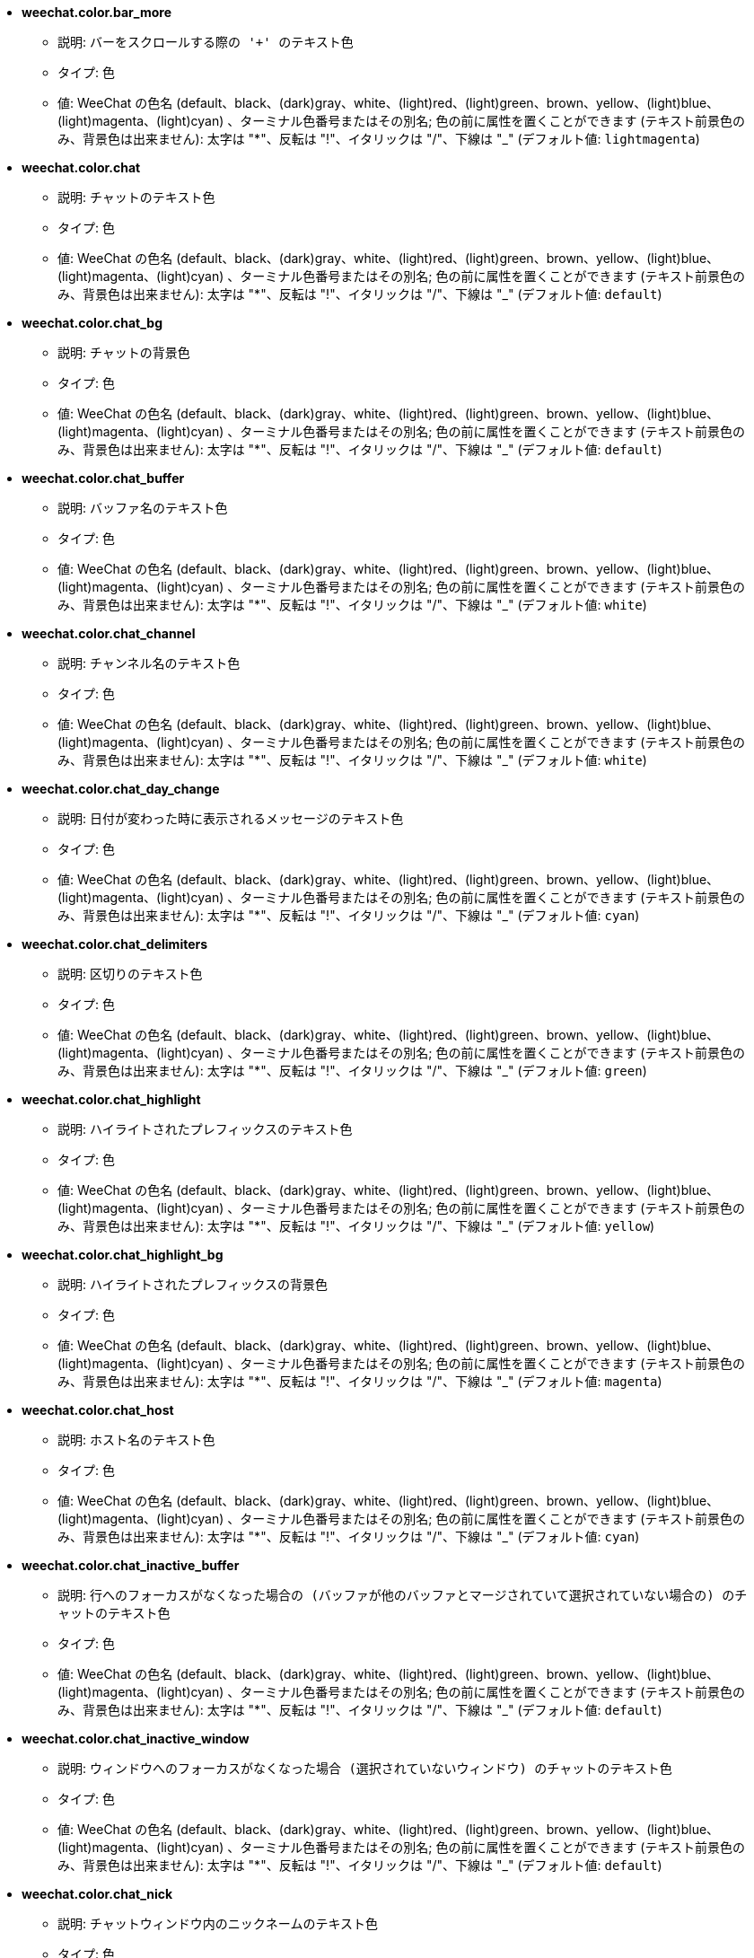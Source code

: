 * [[option_weechat.color.bar_more]] *weechat.color.bar_more*
** 説明: `バーをスクロールする際の '+' のテキスト色`
** タイプ: 色
** 値: WeeChat の色名 (default、black、(dark)gray、white、(light)red、(light)green、brown、yellow、(light)blue、(light)magenta、(light)cyan) 、ターミナル色番号またはその別名; 色の前に属性を置くことができます (テキスト前景色のみ、背景色は出来ません): 太字は "*"、反転は "!"、イタリックは "/"、下線は "_" (デフォルト値: `lightmagenta`)

* [[option_weechat.color.chat]] *weechat.color.chat*
** 説明: `チャットのテキスト色`
** タイプ: 色
** 値: WeeChat の色名 (default、black、(dark)gray、white、(light)red、(light)green、brown、yellow、(light)blue、(light)magenta、(light)cyan) 、ターミナル色番号またはその別名; 色の前に属性を置くことができます (テキスト前景色のみ、背景色は出来ません): 太字は "*"、反転は "!"、イタリックは "/"、下線は "_" (デフォルト値: `default`)

* [[option_weechat.color.chat_bg]] *weechat.color.chat_bg*
** 説明: `チャットの背景色`
** タイプ: 色
** 値: WeeChat の色名 (default、black、(dark)gray、white、(light)red、(light)green、brown、yellow、(light)blue、(light)magenta、(light)cyan) 、ターミナル色番号またはその別名; 色の前に属性を置くことができます (テキスト前景色のみ、背景色は出来ません): 太字は "*"、反転は "!"、イタリックは "/"、下線は "_" (デフォルト値: `default`)

* [[option_weechat.color.chat_buffer]] *weechat.color.chat_buffer*
** 説明: `バッファ名のテキスト色`
** タイプ: 色
** 値: WeeChat の色名 (default、black、(dark)gray、white、(light)red、(light)green、brown、yellow、(light)blue、(light)magenta、(light)cyan) 、ターミナル色番号またはその別名; 色の前に属性を置くことができます (テキスト前景色のみ、背景色は出来ません): 太字は "*"、反転は "!"、イタリックは "/"、下線は "_" (デフォルト値: `white`)

* [[option_weechat.color.chat_channel]] *weechat.color.chat_channel*
** 説明: `チャンネル名のテキスト色`
** タイプ: 色
** 値: WeeChat の色名 (default、black、(dark)gray、white、(light)red、(light)green、brown、yellow、(light)blue、(light)magenta、(light)cyan) 、ターミナル色番号またはその別名; 色の前に属性を置くことができます (テキスト前景色のみ、背景色は出来ません): 太字は "*"、反転は "!"、イタリックは "/"、下線は "_" (デフォルト値: `white`)

* [[option_weechat.color.chat_day_change]] *weechat.color.chat_day_change*
** 説明: `日付が変わった時に表示されるメッセージのテキスト色`
** タイプ: 色
** 値: WeeChat の色名 (default、black、(dark)gray、white、(light)red、(light)green、brown、yellow、(light)blue、(light)magenta、(light)cyan) 、ターミナル色番号またはその別名; 色の前に属性を置くことができます (テキスト前景色のみ、背景色は出来ません): 太字は "*"、反転は "!"、イタリックは "/"、下線は "_" (デフォルト値: `cyan`)

* [[option_weechat.color.chat_delimiters]] *weechat.color.chat_delimiters*
** 説明: `区切りのテキスト色`
** タイプ: 色
** 値: WeeChat の色名 (default、black、(dark)gray、white、(light)red、(light)green、brown、yellow、(light)blue、(light)magenta、(light)cyan) 、ターミナル色番号またはその別名; 色の前に属性を置くことができます (テキスト前景色のみ、背景色は出来ません): 太字は "*"、反転は "!"、イタリックは "/"、下線は "_" (デフォルト値: `green`)

* [[option_weechat.color.chat_highlight]] *weechat.color.chat_highlight*
** 説明: `ハイライトされたプレフィックスのテキスト色`
** タイプ: 色
** 値: WeeChat の色名 (default、black、(dark)gray、white、(light)red、(light)green、brown、yellow、(light)blue、(light)magenta、(light)cyan) 、ターミナル色番号またはその別名; 色の前に属性を置くことができます (テキスト前景色のみ、背景色は出来ません): 太字は "*"、反転は "!"、イタリックは "/"、下線は "_" (デフォルト値: `yellow`)

* [[option_weechat.color.chat_highlight_bg]] *weechat.color.chat_highlight_bg*
** 説明: `ハイライトされたプレフィックスの背景色`
** タイプ: 色
** 値: WeeChat の色名 (default、black、(dark)gray、white、(light)red、(light)green、brown、yellow、(light)blue、(light)magenta、(light)cyan) 、ターミナル色番号またはその別名; 色の前に属性を置くことができます (テキスト前景色のみ、背景色は出来ません): 太字は "*"、反転は "!"、イタリックは "/"、下線は "_" (デフォルト値: `magenta`)

* [[option_weechat.color.chat_host]] *weechat.color.chat_host*
** 説明: `ホスト名のテキスト色`
** タイプ: 色
** 値: WeeChat の色名 (default、black、(dark)gray、white、(light)red、(light)green、brown、yellow、(light)blue、(light)magenta、(light)cyan) 、ターミナル色番号またはその別名; 色の前に属性を置くことができます (テキスト前景色のみ、背景色は出来ません): 太字は "*"、反転は "!"、イタリックは "/"、下線は "_" (デフォルト値: `cyan`)

* [[option_weechat.color.chat_inactive_buffer]] *weechat.color.chat_inactive_buffer*
** 説明: `行へのフォーカスがなくなった場合の (バッファが他のバッファとマージされていて選択されていない場合の) のチャットのテキスト色`
** タイプ: 色
** 値: WeeChat の色名 (default、black、(dark)gray、white、(light)red、(light)green、brown、yellow、(light)blue、(light)magenta、(light)cyan) 、ターミナル色番号またはその別名; 色の前に属性を置くことができます (テキスト前景色のみ、背景色は出来ません): 太字は "*"、反転は "!"、イタリックは "/"、下線は "_" (デフォルト値: `default`)

* [[option_weechat.color.chat_inactive_window]] *weechat.color.chat_inactive_window*
** 説明: `ウィンドウへのフォーカスがなくなった場合 (選択されていないウィンドウ) のチャットのテキスト色`
** タイプ: 色
** 値: WeeChat の色名 (default、black、(dark)gray、white、(light)red、(light)green、brown、yellow、(light)blue、(light)magenta、(light)cyan) 、ターミナル色番号またはその別名; 色の前に属性を置くことができます (テキスト前景色のみ、背景色は出来ません): 太字は "*"、反転は "!"、イタリックは "/"、下線は "_" (デフォルト値: `default`)

* [[option_weechat.color.chat_nick]] *weechat.color.chat_nick*
** 説明: `チャットウィンドウ内のニックネームのテキスト色`
** タイプ: 色
** 値: WeeChat の色名 (default、black、(dark)gray、white、(light)red、(light)green、brown、yellow、(light)blue、(light)magenta、(light)cyan) 、ターミナル色番号またはその別名; 色の前に属性を置くことができます (テキスト前景色のみ、背景色は出来ません): 太字は "*"、反転は "!"、イタリックは "/"、下線は "_" (デフォルト値: `lightcyan`)

* [[option_weechat.color.chat_nick_colors]] *weechat.color.chat_nick_colors*
** 説明: `ニックネームのテキスト色 (コンマ区切りの色リスト、背景色は以下のフォーマットで指定: "fg:bg"、例: "lightred:blue")`
** タイプ: 文字列
** 値: 未制約文字列 (デフォルト値: `"cyan,magenta,green,brown,lightblue,default,lightcyan,lightmagenta,lightgreen,blue"`)

* [[option_weechat.color.chat_nick_offline]] *weechat.color.chat_nick_offline*
** 説明: `オフラインのニックネームのテキスト色 (ニックネームリストにも表示されない)`
** タイプ: 色
** 値: WeeChat の色名 (default、black、(dark)gray、white、(light)red、(light)green、brown、yellow、(light)blue、(light)magenta、(light)cyan) 、ターミナル色番号またはその別名; 色の前に属性を置くことができます (テキスト前景色のみ、背景色は出来ません): 太字は "*"、反転は "!"、イタリックは "/"、下線は "_" (デフォルト値: `default`)

* [[option_weechat.color.chat_nick_offline_highlight]] *weechat.color.chat_nick_offline_highlight*
** 説明: `ハイライトされたオフラインのニックネームのテキスト色`
** タイプ: 色
** 値: WeeChat の色名 (default、black、(dark)gray、white、(light)red、(light)green、brown、yellow、(light)blue、(light)magenta、(light)cyan) 、ターミナル色番号またはその別名; 色の前に属性を置くことができます (テキスト前景色のみ、背景色は出来ません): 太字は "*"、反転は "!"、イタリックは "/"、下線は "_" (デフォルト値: `default`)

* [[option_weechat.color.chat_nick_offline_highlight_bg]] *weechat.color.chat_nick_offline_highlight_bg*
** 説明: `ハイライトされたオフラインのニックネームの背景色`
** タイプ: 色
** 値: WeeChat の色名 (default、black、(dark)gray、white、(light)red、(light)green、brown、yellow、(light)blue、(light)magenta、(light)cyan) 、ターミナル色番号またはその別名; 色の前に属性を置くことができます (テキスト前景色のみ、背景色は出来ません): 太字は "*"、反転は "!"、イタリックは "/"、下線は "_" (デフォルト値: `blue`)

* [[option_weechat.color.chat_nick_other]] *weechat.color.chat_nick_other*
** 説明: `プライベートバッファ内の他のニックネームのテキスト色`
** タイプ: 色
** 値: WeeChat の色名 (default、black、(dark)gray、white、(light)red、(light)green、brown、yellow、(light)blue、(light)magenta、(light)cyan) 、ターミナル色番号またはその別名; 色の前に属性を置くことができます (テキスト前景色のみ、背景色は出来ません): 太字は "*"、反転は "!"、イタリックは "/"、下線は "_" (デフォルト値: `cyan`)

* [[option_weechat.color.chat_nick_prefix]] *weechat.color.chat_nick_prefix*
** 説明: `ニックネームプレフィックスの色 (プレフィックス中のニックネームの前に表示される文字列)`
** タイプ: 色
** 値: WeeChat の色名 (default、black、(dark)gray、white、(light)red、(light)green、brown、yellow、(light)blue、(light)magenta、(light)cyan) 、ターミナル色番号またはその別名; 色の前に属性を置くことができます (テキスト前景色のみ、背景色は出来ません): 太字は "*"、反転は "!"、イタリックは "/"、下線は "_" (デフォルト値: `green`)

* [[option_weechat.color.chat_nick_self]] *weechat.color.chat_nick_self*
** 説明: `チャットウィンドウ内のローカルニックネームのテキスト色`
** タイプ: 色
** 値: WeeChat の色名 (default、black、(dark)gray、white、(light)red、(light)green、brown、yellow、(light)blue、(light)magenta、(light)cyan) 、ターミナル色番号またはその別名; 色の前に属性を置くことができます (テキスト前景色のみ、背景色は出来ません): 太字は "*"、反転は "!"、イタリックは "/"、下線は "_" (デフォルト値: `white`)

* [[option_weechat.color.chat_nick_suffix]] *weechat.color.chat_nick_suffix*
** 説明: `ニックネームサフィックスの色 (プレフィックス中のニックネームの後に表示される文字列)`
** タイプ: 色
** 値: WeeChat の色名 (default、black、(dark)gray、white、(light)red、(light)green、brown、yellow、(light)blue、(light)magenta、(light)cyan) 、ターミナル色番号またはその別名; 色の前に属性を置くことができます (テキスト前景色のみ、背景色は出来ません): 太字は "*"、反転は "!"、イタリックは "/"、下線は "_" (デフォルト値: `green`)

* [[option_weechat.color.chat_prefix_action]] *weechat.color.chat_prefix_action*
** 説明: `アクションプレフィックスのテキスト色`
** タイプ: 色
** 値: WeeChat の色名 (default、black、(dark)gray、white、(light)red、(light)green、brown、yellow、(light)blue、(light)magenta、(light)cyan) 、ターミナル色番号またはその別名; 色の前に属性を置くことができます (テキスト前景色のみ、背景色は出来ません): 太字は "*"、反転は "!"、イタリックは "/"、下線は "_" (デフォルト値: `white`)

* [[option_weechat.color.chat_prefix_buffer]] *weechat.color.chat_prefix_buffer*
** 説明: `バッファ名のテキスト色 (多くのバッファが同じ番号を持つものにマージされている場合は、プレフィックスの前)`
** タイプ: 色
** 値: WeeChat の色名 (default、black、(dark)gray、white、(light)red、(light)green、brown、yellow、(light)blue、(light)magenta、(light)cyan) 、ターミナル色番号またはその別名; 色の前に属性を置くことができます (テキスト前景色のみ、背景色は出来ません): 太字は "*"、反転は "!"、イタリックは "/"、下線は "_" (デフォルト値: `brown`)

* [[option_weechat.color.chat_prefix_buffer_inactive_buffer]] *weechat.color.chat_prefix_buffer_inactive_buffer*
** 説明: `非アクティブバッファ名のテキスト色 (多くのバッファが同じ番号を持つものにマージされ、バッファが選択されていない場合は、プレフィックスの前)`
** タイプ: 色
** 値: WeeChat の色名 (default、black、(dark)gray、white、(light)red、(light)green、brown、yellow、(light)blue、(light)magenta、(light)cyan) 、ターミナル色番号またはその別名; 色の前に属性を置くことができます (テキスト前景色のみ、背景色は出来ません): 太字は "*"、反転は "!"、イタリックは "/"、下線は "_" (デフォルト値: `default`)

* [[option_weechat.color.chat_prefix_error]] *weechat.color.chat_prefix_error*
** 説明: `エラープレフィックスのテキスト色`
** タイプ: 色
** 値: WeeChat の色名 (default、black、(dark)gray、white、(light)red、(light)green、brown、yellow、(light)blue、(light)magenta、(light)cyan) 、ターミナル色番号またはその別名; 色の前に属性を置くことができます (テキスト前景色のみ、背景色は出来ません): 太字は "*"、反転は "!"、イタリックは "/"、下線は "_" (デフォルト値: `yellow`)

* [[option_weechat.color.chat_prefix_join]] *weechat.color.chat_prefix_join*
** 説明: `join プレフィックスのテキスト色`
** タイプ: 色
** 値: WeeChat の色名 (default、black、(dark)gray、white、(light)red、(light)green、brown、yellow、(light)blue、(light)magenta、(light)cyan) 、ターミナル色番号またはその別名; 色の前に属性を置くことができます (テキスト前景色のみ、背景色は出来ません): 太字は "*"、反転は "!"、イタリックは "/"、下線は "_" (デフォルト値: `lightgreen`)

* [[option_weechat.color.chat_prefix_more]] *weechat.color.chat_prefix_more*
** 説明: `プレフィックスが長すぎる場合の '+' のテキスト色`
** タイプ: 色
** 値: WeeChat の色名 (default、black、(dark)gray、white、(light)red、(light)green、brown、yellow、(light)blue、(light)magenta、(light)cyan) 、ターミナル色番号またはその別名; 色の前に属性を置くことができます (テキスト前景色のみ、背景色は出来ません): 太字は "*"、反転は "!"、イタリックは "/"、下線は "_" (デフォルト値: `lightmagenta`)

* [[option_weechat.color.chat_prefix_network]] *weechat.color.chat_prefix_network*
** 説明: `ネットワークプレフィックスのテキスト色`
** タイプ: 色
** 値: WeeChat の色名 (default、black、(dark)gray、white、(light)red、(light)green、brown、yellow、(light)blue、(light)magenta、(light)cyan) 、ターミナル色番号またはその別名; 色の前に属性を置くことができます (テキスト前景色のみ、背景色は出来ません): 太字は "*"、反転は "!"、イタリックは "/"、下線は "_" (デフォルト値: `magenta`)

* [[option_weechat.color.chat_prefix_quit]] *weechat.color.chat_prefix_quit*
** 説明: `quit プレフィックスのテキスト色`
** タイプ: 色
** 値: WeeChat の色名 (default、black、(dark)gray、white、(light)red、(light)green、brown、yellow、(light)blue、(light)magenta、(light)cyan) 、ターミナル色番号またはその別名; 色の前に属性を置くことができます (テキスト前景色のみ、背景色は出来ません): 太字は "*"、反転は "!"、イタリックは "/"、下線は "_" (デフォルト値: `lightred`)

* [[option_weechat.color.chat_prefix_suffix]] *weechat.color.chat_prefix_suffix*
** 説明: `サフィックスのテキスト色 (プレフィックスの後ろ)`
** タイプ: 色
** 値: WeeChat の色名 (default、black、(dark)gray、white、(light)red、(light)green、brown、yellow、(light)blue、(light)magenta、(light)cyan) 、ターミナル色番号またはその別名; 色の前に属性を置くことができます (テキスト前景色のみ、背景色は出来ません): 太字は "*"、反転は "!"、イタリックは "/"、下線は "_" (デフォルト値: `green`)

* [[option_weechat.color.chat_read_marker]] *weechat.color.chat_read_marker*
** 説明: `未読データマーカーのテキスト色`
** タイプ: 色
** 値: WeeChat の色名 (default、black、(dark)gray、white、(light)red、(light)green、brown、yellow、(light)blue、(light)magenta、(light)cyan) 、ターミナル色番号またはその別名; 色の前に属性を置くことができます (テキスト前景色のみ、背景色は出来ません): 太字は "*"、反転は "!"、イタリックは "/"、下線は "_" (デフォルト値: `magenta`)

* [[option_weechat.color.chat_read_marker_bg]] *weechat.color.chat_read_marker_bg*
** 説明: `未読データマーカーの背景色`
** タイプ: 色
** 値: WeeChat の色名 (default、black、(dark)gray、white、(light)red、(light)green、brown、yellow、(light)blue、(light)magenta、(light)cyan) 、ターミナル色番号またはその別名; 色の前に属性を置くことができます (テキスト前景色のみ、背景色は出来ません): 太字は "*"、反転は "!"、イタリックは "/"、下線は "_" (デフォルト値: `default`)

* [[option_weechat.color.chat_server]] *weechat.color.chat_server*
** 説明: `サーバ名のテキスト色`
** タイプ: 色
** 値: WeeChat の色名 (default、black、(dark)gray、white、(light)red、(light)green、brown、yellow、(light)blue、(light)magenta、(light)cyan) 、ターミナル色番号またはその別名; 色の前に属性を置くことができます (テキスト前景色のみ、背景色は出来ません): 太字は "*"、反転は "!"、イタリックは "/"、下線は "_" (デフォルト値: `brown`)

* [[option_weechat.color.chat_tags]] *weechat.color.chat_tags*
** 説明: `メッセージの後ろのタグのテキスト色 (/debug tags コマンドで表示)`
** タイプ: 色
** 値: WeeChat の色名 (default、black、(dark)gray、white、(light)red、(light)green、brown、yellow、(light)blue、(light)magenta、(light)cyan) 、ターミナル色番号またはその別名; 色の前に属性を置くことができます (テキスト前景色のみ、背景色は出来ません): 太字は "*"、反転は "!"、イタリックは "/"、下線は "_" (デフォルト値: `red`)

* [[option_weechat.color.chat_text_found]] *weechat.color.chat_text_found*
** 説明: `テキスト検索にヒットした行のマーカーのテキスト色`
** タイプ: 色
** 値: WeeChat の色名 (default、black、(dark)gray、white、(light)red、(light)green、brown、yellow、(light)blue、(light)magenta、(light)cyan) 、ターミナル色番号またはその別名; 色の前に属性を置くことができます (テキスト前景色のみ、背景色は出来ません): 太字は "*"、反転は "!"、イタリックは "/"、下線は "_" (デフォルト値: `yellow`)

* [[option_weechat.color.chat_text_found_bg]] *weechat.color.chat_text_found_bg*
** 説明: `テキスト検索にヒットした行のマーカーの背景色`
** タイプ: 色
** 値: WeeChat の色名 (default、black、(dark)gray、white、(light)red、(light)green、brown、yellow、(light)blue、(light)magenta、(light)cyan) 、ターミナル色番号またはその別名; 色の前に属性を置くことができます (テキスト前景色のみ、背景色は出来ません): 太字は "*"、反転は "!"、イタリックは "/"、下線は "_" (デフォルト値: `lightmagenta`)

* [[option_weechat.color.chat_time]] *weechat.color.chat_time*
** 説明: `チャットウィンドウ内の時間のテキスト色`
** タイプ: 色
** 値: WeeChat の色名 (default、black、(dark)gray、white、(light)red、(light)green、brown、yellow、(light)blue、(light)magenta、(light)cyan) 、ターミナル色番号またはその別名; 色の前に属性を置くことができます (テキスト前景色のみ、背景色は出来ません): 太字は "*"、反転は "!"、イタリックは "/"、下線は "_" (デフォルト値: `default`)

* [[option_weechat.color.chat_time_delimiters]] *weechat.color.chat_time_delimiters*
** 説明: `時間区切りのテキスト色`
** タイプ: 色
** 値: WeeChat の色名 (default、black、(dark)gray、white、(light)red、(light)green、brown、yellow、(light)blue、(light)magenta、(light)cyan) 、ターミナル色番号またはその別名; 色の前に属性を置くことができます (テキスト前景色のみ、背景色は出来ません): 太字は "*"、反転は "!"、イタリックは "/"、下線は "_" (デフォルト値: `brown`)

* [[option_weechat.color.chat_value]] *weechat.color.chat_value*
** 説明: `値のテキスト色`
** タイプ: 色
** 値: WeeChat の色名 (default、black、(dark)gray、white、(light)red、(light)green、brown、yellow、(light)blue、(light)magenta、(light)cyan) 、ターミナル色番号またはその別名; 色の前に属性を置くことができます (テキスト前景色のみ、背景色は出来ません): 太字は "*"、反転は "!"、イタリックは "/"、下線は "_" (デフォルト値: `cyan`)

* [[option_weechat.color.emphasized]] *weechat.color.emphasized*
** 説明: `強調テキストの色 (テキスト検索する際など); このオプションは weechat.look.emphasized_attributes オプションが空文字列 (デフォルト値) の場合のみ使われます`
** タイプ: 色
** 値: WeeChat の色名 (default、black、(dark)gray、white、(light)red、(light)green、brown、yellow、(light)blue、(light)magenta、(light)cyan) 、ターミナル色番号またはその別名; 色の前に属性を置くことができます (テキスト前景色のみ、背景色は出来ません): 太字は "*"、反転は "!"、イタリックは "/"、下線は "_" (デフォルト値: `yellow`)

* [[option_weechat.color.emphasized_bg]] *weechat.color.emphasized_bg*
** 説明: `強調テキストの背景色 (テキスト検索する際など); このオプションは weechat.look.emphasized_attributes オプションが空文字列 (デフォルト値) の場合のみ使われます`
** タイプ: 色
** 値: WeeChat の色名 (default、black、(dark)gray、white、(light)red、(light)green、brown、yellow、(light)blue、(light)magenta、(light)cyan) 、ターミナル色番号またはその別名; 色の前に属性を置くことができます (テキスト前景色のみ、背景色は出来ません): 太字は "*"、反転は "!"、イタリックは "/"、下線は "_" (デフォルト値: `magenta`)

* [[option_weechat.color.input_actions]] *weechat.color.input_actions*
** 説明: `入力がアクションの場合のテキスト色`
** タイプ: 色
** 値: WeeChat の色名 (default、black、(dark)gray、white、(light)red、(light)green、brown、yellow、(light)blue、(light)magenta、(light)cyan) 、ターミナル色番号またはその別名; 色の前に属性を置くことができます (テキスト前景色のみ、背景色は出来ません): 太字は "*"、反転は "!"、イタリックは "/"、下線は "_" (デフォルト値: `lightgreen`)

* [[option_weechat.color.input_text_not_found]] *weechat.color.input_text_not_found*
** 説明: `入力行のテキスト検索に失敗した場合のテキスト色`
** タイプ: 色
** 値: WeeChat の色名 (default、black、(dark)gray、white、(light)red、(light)green、brown、yellow、(light)blue、(light)magenta、(light)cyan) 、ターミナル色番号またはその別名; 色の前に属性を置くことができます (テキスト前景色のみ、背景色は出来ません): 太字は "*"、反転は "!"、イタリックは "/"、下線は "_" (デフォルト値: `red`)

* [[option_weechat.color.nicklist_away]] *weechat.color.nicklist_away*
** 説明: `離席状態のニックネームのテキスト色`
** タイプ: 色
** 値: WeeChat の色名 (default、black、(dark)gray、white、(light)red、(light)green、brown、yellow、(light)blue、(light)magenta、(light)cyan) 、ターミナル色番号またはその別名; 色の前に属性を置くことができます (テキスト前景色のみ、背景色は出来ません): 太字は "*"、反転は "!"、イタリックは "/"、下線は "_" (デフォルト値: `cyan`)

* [[option_weechat.color.nicklist_group]] *weechat.color.nicklist_group*
** 説明: `ニックネームリスト内のグループのテキスト色`
** タイプ: 色
** 値: WeeChat の色名 (default、black、(dark)gray、white、(light)red、(light)green、brown、yellow、(light)blue、(light)magenta、(light)cyan) 、ターミナル色番号またはその別名; 色の前に属性を置くことができます (テキスト前景色のみ、背景色は出来ません): 太字は "*"、反転は "!"、イタリックは "/"、下線は "_" (デフォルト値: `green`)

* [[option_weechat.color.nicklist_offline]] *weechat.color.nicklist_offline*
** 説明: `オフラインのニックネームのテキスト色`
** タイプ: 色
** 値: WeeChat の色名 (default、black、(dark)gray、white、(light)red、(light)green、brown、yellow、(light)blue、(light)magenta、(light)cyan) 、ターミナル色番号またはその別名; 色の前に属性を置くことができます (テキスト前景色のみ、背景色は出来ません): 太字は "*"、反転は "!"、イタリックは "/"、下線は "_" (デフォルト値: `blue`)

* [[option_weechat.color.separator]] *weechat.color.separator*
** 説明: `ウィンドウセパレータ (分割時) とバーセパレータ (ニックネームリスト等) の色`
** タイプ: 色
** 値: WeeChat の色名 (default、black、(dark)gray、white、(light)red、(light)green、brown、yellow、(light)blue、(light)magenta、(light)cyan) 、ターミナル色番号またはその別名; 色の前に属性を置くことができます (テキスト前景色のみ、背景色は出来ません): 太字は "*"、反転は "!"、イタリックは "/"、下線は "_" (デフォルト値: `blue`)

* [[option_weechat.color.status_count_highlight]] *weechat.color.status_count_highlight*
** 説明: `ホットリスト内のハイライトメッセージ数のテキスト色 (ステータスバー)`
** タイプ: 色
** 値: WeeChat の色名 (default、black、(dark)gray、white、(light)red、(light)green、brown、yellow、(light)blue、(light)magenta、(light)cyan) 、ターミナル色番号またはその別名; 色の前に属性を置くことができます (テキスト前景色のみ、背景色は出来ません): 太字は "*"、反転は "!"、イタリックは "/"、下線は "_" (デフォルト値: `magenta`)

* [[option_weechat.color.status_count_msg]] *weechat.color.status_count_msg*
** 説明: `ホットリスト内のメッセージ数のテキスト色 (ステータスバー)`
** タイプ: 色
** 値: WeeChat の色名 (default、black、(dark)gray、white、(light)red、(light)green、brown、yellow、(light)blue、(light)magenta、(light)cyan) 、ターミナル色番号またはその別名; 色の前に属性を置くことができます (テキスト前景色のみ、背景色は出来ません): 太字は "*"、反転は "!"、イタリックは "/"、下線は "_" (デフォルト値: `brown`)

* [[option_weechat.color.status_count_other]] *weechat.color.status_count_other*
** 説明: `ホットリスト内のその他のメッセージ数のテキスト色 (ステータスバー)`
** タイプ: 色
** 値: WeeChat の色名 (default、black、(dark)gray、white、(light)red、(light)green、brown、yellow、(light)blue、(light)magenta、(light)cyan) 、ターミナル色番号またはその別名; 色の前に属性を置くことができます (テキスト前景色のみ、背景色は出来ません): 太字は "*"、反転は "!"、イタリックは "/"、下線は "_" (デフォルト値: `default`)

* [[option_weechat.color.status_count_private]] *weechat.color.status_count_private*
** 説明: `ホットリスト内のプライベートメッセージ数のテキスト色 (ステータスバー)`
** タイプ: 色
** 値: WeeChat の色名 (default、black、(dark)gray、white、(light)red、(light)green、brown、yellow、(light)blue、(light)magenta、(light)cyan) 、ターミナル色番号またはその別名; 色の前に属性を置くことができます (テキスト前景色のみ、背景色は出来ません): 太字は "*"、反転は "!"、イタリックは "/"、下線は "_" (デフォルト値: `green`)

* [[option_weechat.color.status_data_highlight]] *weechat.color.status_data_highlight*
** 説明: `ハイライトメッセージを受け取ったバッファのテキスト色 (ステータスバー)`
** タイプ: 色
** 値: WeeChat の色名 (default、black、(dark)gray、white、(light)red、(light)green、brown、yellow、(light)blue、(light)magenta、(light)cyan) 、ターミナル色番号またはその別名; 色の前に属性を置くことができます (テキスト前景色のみ、背景色は出来ません): 太字は "*"、反転は "!"、イタリックは "/"、下線は "_" (デフォルト値: `lightmagenta`)

* [[option_weechat.color.status_data_msg]] *weechat.color.status_data_msg*
** 説明: `新しいメッセージを受け取ったバッファのテキスト色 (ステータスバー)`
** タイプ: 色
** 値: WeeChat の色名 (default、black、(dark)gray、white、(light)red、(light)green、brown、yellow、(light)blue、(light)magenta、(light)cyan) 、ターミナル色番号またはその別名; 色の前に属性を置くことができます (テキスト前景色のみ、背景色は出来ません): 太字は "*"、反転は "!"、イタリックは "/"、下線は "_" (デフォルト値: `yellow`)

* [[option_weechat.color.status_data_other]] *weechat.color.status_data_other*
** 説明: `新しいデータ (メッセージ以外) を受け取ったバッファのテキスト色 (ステータスバー)`
** タイプ: 色
** 値: WeeChat の色名 (default、black、(dark)gray、white、(light)red、(light)green、brown、yellow、(light)blue、(light)magenta、(light)cyan) 、ターミナル色番号またはその別名; 色の前に属性を置くことができます (テキスト前景色のみ、背景色は出来ません): 太字は "*"、反転は "!"、イタリックは "/"、下線は "_" (デフォルト値: `default`)

* [[option_weechat.color.status_data_private]] *weechat.color.status_data_private*
** 説明: `プライベートメッセージを受けとったバッファのテキスト色 (ステータスバー)`
** タイプ: 色
** 値: WeeChat の色名 (default、black、(dark)gray、white、(light)red、(light)green、brown、yellow、(light)blue、(light)magenta、(light)cyan) 、ターミナル色番号またはその別名; 色の前に属性を置くことができます (テキスト前景色のみ、背景色は出来ません): 太字は "*"、反転は "!"、イタリックは "/"、下線は "_" (デフォルト値: `lightgreen`)

* [[option_weechat.color.status_filter]] *weechat.color.status_filter*
** 説明: `ステータスバーのフィルタ表示のテキスト色`
** タイプ: 色
** 値: WeeChat の色名 (default、black、(dark)gray、white、(light)red、(light)green、brown、yellow、(light)blue、(light)magenta、(light)cyan) 、ターミナル色番号またはその別名; 色の前に属性を置くことができます (テキスト前景色のみ、背景色は出来ません): 太字は "*"、反転は "!"、イタリックは "/"、下線は "_" (デフォルト値: `green`)

* [[option_weechat.color.status_more]] *weechat.color.status_more*
** 説明: `新しいデータを受け取ったバッファのテキスト色 (ステータスバー)`
** タイプ: 色
** 値: WeeChat の色名 (default、black、(dark)gray、white、(light)red、(light)green、brown、yellow、(light)blue、(light)magenta、(light)cyan) 、ターミナル色番号またはその別名; 色の前に属性を置くことができます (テキスト前景色のみ、背景色は出来ません): 太字は "*"、反転は "!"、イタリックは "/"、下線は "_" (デフォルト値: `yellow`)

* [[option_weechat.color.status_name]] *weechat.color.status_name*
** 説明: `ステータスバーの現在のバッファ名のテキスト色`
** タイプ: 色
** 値: WeeChat の色名 (default、black、(dark)gray、white、(light)red、(light)green、brown、yellow、(light)blue、(light)magenta、(light)cyan) 、ターミナル色番号またはその別名; 色の前に属性を置くことができます (テキスト前景色のみ、背景色は出来ません): 太字は "*"、反転は "!"、イタリックは "/"、下線は "_" (デフォルト値: `white`)

* [[option_weechat.color.status_name_ssl]] *weechat.color.status_name_ssl*
** 説明: `SSL などでセキュリティプロトコルを使っている場合のステータスバーの現在のバッファ名のテキスト色、`
** タイプ: 色
** 値: WeeChat の色名 (default、black、(dark)gray、white、(light)red、(light)green、brown、yellow、(light)blue、(light)magenta、(light)cyan) 、ターミナル色番号またはその別名; 色の前に属性を置くことができます (テキスト前景色のみ、背景色は出来ません): 太字は "*"、反転は "!"、イタリックは "/"、下線は "_" (デフォルト値: `lightgreen`)

* [[option_weechat.color.status_nicklist_count]] *weechat.color.status_nicklist_count*
** 説明: `ニックネームリスト内のニックネーム数のテキスト色 (ステータスバー)`
** タイプ: 色
** 値: WeeChat の色名 (default、black、(dark)gray、white、(light)red、(light)green、brown、yellow、(light)blue、(light)magenta、(light)cyan) 、ターミナル色番号またはその別名; 色の前に属性を置くことができます (テキスト前景色のみ、背景色は出来ません): 太字は "*"、反転は "!"、イタリックは "/"、下線は "_" (デフォルト値: `default`)

* [[option_weechat.color.status_number]] *weechat.color.status_number*
** 説明: `ステータスバーの現在のバッファ番号のテキスト色`
** タイプ: 色
** 値: WeeChat の色名 (default、black、(dark)gray、white、(light)red、(light)green、brown、yellow、(light)blue、(light)magenta、(light)cyan) 、ターミナル色番号またはその別名; 色の前に属性を置くことができます (テキスト前景色のみ、背景色は出来ません): 太字は "*"、反転は "!"、イタリックは "/"、下線は "_" (デフォルト値: `yellow`)

* [[option_weechat.color.status_time]] *weechat.color.status_time*
** 説明: `時間のテキスト色 (ステータスバー)`
** タイプ: 色
** 値: WeeChat の色名 (default、black、(dark)gray、white、(light)red、(light)green、brown、yellow、(light)blue、(light)magenta、(light)cyan) 、ターミナル色番号またはその別名; 色の前に属性を置くことができます (テキスト前景色のみ、背景色は出来ません): 太字は "*"、反転は "!"、イタリックは "/"、下線は "_" (デフォルト値: `default`)

* [[option_weechat.completion.base_word_until_cursor]] *weechat.completion.base_word_until_cursor*
** 説明: `有効化された場合、補完する元単語はカーソル前の文字で終了; そうでなければ元単語はカーソル後の最初の文字で終了`
** タイプ: ブール
** 値: on, off (デフォルト値: `on`)

* [[option_weechat.completion.default_template]] *weechat.completion.default_template*
** 説明: `デフォルトの補完テンプレート (テンプレートコードと値のドキュメントを参照: プラグイン API リファレンス、"weechat_hook_command" 関数)`
** タイプ: 文字列
** 値: 未制約文字列 (デフォルト値: `"%(nicks)|%(irc_channels)"`)

* [[option_weechat.completion.nick_add_space]] *weechat.completion.nick_add_space*
** 説明: `ニックネーム補完の後に空白を追加 (コマンドラインの最初がニックネームでない場合は)`
** タイプ: ブール
** 値: on, off (デフォルト値: `on`)

* [[option_weechat.completion.nick_completer]] *weechat.completion.nick_completer*
** 説明: `ニックネーム補完の後に追加する文字列 (ニックネームがコマンドラインの最初にある場合)`
** タイプ: 文字列
** 値: 未制約文字列 (デフォルト値: `":"`)

* [[option_weechat.completion.nick_first_only]] *weechat.completion.nick_first_only*
** 説明: `最初に見つかったニックネームだけを補完`
** タイプ: ブール
** 値: on, off (デフォルト値: `off`)

* [[option_weechat.completion.nick_ignore_chars]] *weechat.completion.nick_ignore_chars*
** 説明: `ニックネーム補完で無視する文字`
** タイプ: 文字列
** 値: 未制約文字列 (デフォルト値: `"[]`_-^"`)

* [[option_weechat.completion.partial_completion_alert]] *weechat.completion.partial_completion_alert*
** 説明: `補完候補が複数あった場合にユーザに警告`
** タイプ: ブール
** 値: on, off (デフォルト値: `on`)

* [[option_weechat.completion.partial_completion_command]] *weechat.completion.partial_completion_command*
** 説明: `コマンドでの部分補完 (同じ文字を含む多くのコマンドが見つかった場合は止める)`
** タイプ: ブール
** 値: on, off (デフォルト値: `off`)

* [[option_weechat.completion.partial_completion_command_arg]] *weechat.completion.partial_completion_command_arg*
** 説明: `コマンド引数での部分補完 (同じプレフィックスを持つ多くの引数が見つかった場合は止める)`
** タイプ: ブール
** 値: on, off (デフォルト値: `off`)

* [[option_weechat.completion.partial_completion_count]] *weechat.completion.partial_completion_count*
** 説明: `バーアイテム内の部分補完数を表示`
** タイプ: ブール
** 値: on, off (デフォルト値: `on`)

* [[option_weechat.completion.partial_completion_other]] *weechat.completion.partial_completion_other*
** 説明: `コマンド外での部分補完 (同じ文字を含む多くのコマンドが見つかった場合は止め)`
** タイプ: ブール
** 値: on, off (デフォルト値: `off`)

* [[option_weechat.history.display_default]] *weechat.history.display_default*
** 説明: `履歴をリストアップする際にデフォルトで表示するコマンドの最大数 (0 = 制限無し)`
** タイプ: 整数
** 値: 0 .. 2147483647 (デフォルト値: `5`)

* [[option_weechat.history.max_buffer_lines_minutes]] *weechat.history.max_buffer_lines_minutes*
** 説明: `バッファ毎の履歴の保存時間 (分) (0 = 制限無し); 例: 1440 = 一日、10080 = 一週間、43200 = 一ヶ月、525600 = 一年間; weechat.history.max_buffer_lines_number オプションが 0 以外の場合には 0 を指定してください`
** タイプ: 整数
** 値: 0 .. 2147483647 (デフォルト値: `0`)

* [[option_weechat.history.max_buffer_lines_number]] *weechat.history.max_buffer_lines_number*
** 説明: `バッファ毎の履歴行数 (0 = 制限無し); weechat.history.max_buffer_lines_minutes オプションが 0 以外の場合には 0 を指定してください`
** タイプ: 整数
** 値: 0 .. 2147483647 (デフォルト値: `4096`)

* [[option_weechat.history.max_commands]] *weechat.history.max_commands*
** 説明: `履歴に保存するユーザコマンド数 (0 = 制限無し、メモリ使用量の制限が無くなるため非推奨)`
** タイプ: 整数
** 値: 0 .. 2147483647 (デフォルト値: `100`)

* [[option_weechat.history.max_visited_buffers]] *weechat.history.max_visited_buffers*
** 説明: `メモリに保存する観覧バッファの数`
** タイプ: 整数
** 値: 0 .. 1000 (デフォルト値: `50`)

* [[option_weechat.look.align_end_of_lines]] *weechat.look.align_end_of_lines*
** 説明: `行末の調節 (2 行以上になる行): このデータ (time、buffer、prefix、suffix、message (デフォルト)) の下から始められる`
** タイプ: 整数
** 値: time, buffer, prefix, suffix, message (デフォルト値: `message`)

* [[option_weechat.look.bar_more_down]] *weechat.look.bar_more_down*
** 説明: `バーを下方向にスクロール出来る場合に表示される文字列 (水平方向詰め以外の属性を持つバー)`
** タイプ: 文字列
** 値: 未制約文字列 (デフォルト値: `"++"`)

* [[option_weechat.look.bar_more_left]] *weechat.look.bar_more_left*
** 説明: `バーを左方向にスクロール出来る場合に表示される文字列 (水平方向詰めの属性を持つバー用)`
** タイプ: 文字列
** 値: 未制約文字列 (デフォルト値: `"<<"`)

* [[option_weechat.look.bar_more_right]] *weechat.look.bar_more_right*
** 説明: `バーを右方向にスクロール出来る場合に表示される文字列 (水平方向詰めの属性を持つバー用)`
** タイプ: 文字列
** 値: 未制約文字列 (デフォルト値: `">>"`)

* [[option_weechat.look.bar_more_up]] *weechat.look.bar_more_up*
** 説明: `バーを上方向にスクロール出来る場合に表示される文字列 (水平方向詰め以外の属性を持つバー)`
** タイプ: 文字列
** 値: 未制約文字列 (デフォルト値: `"--"`)

* [[option_weechat.look.bare_display_exit_on_input]] *weechat.look.bare_display_exit_on_input*
** 説明: `入力の変更に対する最小限表示モードを終了する`
** タイプ: ブール
** 値: on, off (デフォルト値: `on`)

* [[option_weechat.look.bare_display_time_format]] *weechat.look.bare_display_time_format*
** 説明: `最小限表示モードで使う時間フォーマット (日付/時間指定子は strftime の man を参照)`
** タイプ: 文字列
** 値: 未制約文字列 (デフォルト値: `"%H:%M"`)

* [[option_weechat.look.buffer_auto_renumber]] *weechat.look.buffer_auto_renumber*
** 説明: `自動的に番号を割り当てる場合、1 から始まる連番になります; 無効にした場合、バッファ番号に欠番が許され、最初のバッファに1より大きなバッファ番号を割り当てることが可能になります`
** タイプ: ブール
** 値: on, off (デフォルト値: `on`)

* [[option_weechat.look.buffer_notify_default]] *weechat.look.buffer_notify_default*
** 説明: `バッファに対するデフォルトの通知レベル (メッセージの重要度に従い、バッファがホットリストに表示されるかどうかを WeeChat に教えるために使われる): all=全てのメッセージ (デフォルト)、message=メッセージとハイライト、highlight=ハイライトのみ、none=ホットリストに表示されない`
** タイプ: 整数
** 値: none, highlight, message, all (デフォルト値: `all`)

* [[option_weechat.look.buffer_position]] *weechat.look.buffer_position*
** 説明: `新しいバッファの位置: end = リストの最後 (番号 = 最後の番号 + 1) (デフォルト)、first_gap = リスト中に最初に現れる利用可能な番号 (どの番号も使えない場合、リストの最後); このオプションはレイアウト番号を持たないバッファの場合に利用されます`
** タイプ: 整数
** 値: end, first_gap (デフォルト値: `end`)

* [[option_weechat.look.buffer_search_case_sensitive]] *weechat.look.buffer_search_case_sensitive*
** 説明: `デフォルトのバッファテキスト検索: 大文字小文字を区別するかしないか`
** タイプ: ブール
** 値: on, off (デフォルト値: `off`)

* [[option_weechat.look.buffer_search_force_default]] *weechat.look.buffer_search_force_default*
** 説明: `バッファテキスト検索のデフォルト値を強制する (バッファで最後に検索した値を使わない)`
** タイプ: ブール
** 値: on, off (デフォルト値: `off`)

* [[option_weechat.look.buffer_search_regex]] *weechat.look.buffer_search_regex*
** 説明: `デフォルトのバッファテキスト検索: 有効の場合は正規表現で検索、無効の場合は単純な文字列で検索`
** タイプ: ブール
** 値: on, off (デフォルト値: `off`)

* [[option_weechat.look.buffer_search_where]] *weechat.look.buffer_search_where*
** 説明: `デフォルトのバッファテキスト検索: メッセージ中、プレフィックス中、プレフィックスとメッセージ中`
** タイプ: 整数
** 値: prefix, message, prefix_message (デフォルト値: `prefix_message`)

* [[option_weechat.look.buffer_time_format]] *weechat.look.buffer_time_format*
** 説明: `バッファに表示される行に付く時間フォーマット (日付/時間の指定子は strftime の man を参照) (注意: 値は評価されるため "${color:xxx}" フォーマットで色を指定出来ます、/help eval を参照); 例えばグレースケールを使う時間の例 (256 色のサポートが必要): "${color:252}%H${color:245}%M${color:240}%S"`
** タイプ: 文字列
** 値: 未制約文字列 (デフォルト値: `"%H:%M:%S"`)

* [[option_weechat.look.color_basic_force_bold]] *weechat.look.color_basic_force_bold*
** 説明: `明るい色と標準的な色の "darkgray" には "太字" 属性を強制 (このオプションはデフォルトでは無効: 太字はターミナルが 16 色以下の表示能力しかない場合に利用される)`
** タイプ: ブール
** 値: on, off (デフォルト値: `off`)

* [[option_weechat.look.color_inactive_buffer]] *weechat.look.color_inactive_buffer*
** 説明: `アクティブでないバッファでは行に異なる色を使用 (行が未選択のマージバッファからの場合)`
** タイプ: ブール
** 値: on, off (デフォルト値: `on`)

* [[option_weechat.look.color_inactive_message]] *weechat.look.color_inactive_message*
** 説明: `アクティブでないメッセージに異なる色を使用 (ウィンドウにフォーカスが無いか、行が未選択のマージバッファからの場合)`
** タイプ: ブール
** 値: on, off (デフォルト値: `on`)

* [[option_weechat.look.color_inactive_prefix]] *weechat.look.color_inactive_prefix*
** 説明: `アクティブでないプレフィックスに異なる色を使用 (ウィンドウにフォーカスが無いか、行が未選択のマージバッファからの場合)`
** タイプ: ブール
** 値: on, off (デフォルト値: `on`)

* [[option_weechat.look.color_inactive_prefix_buffer]] *weechat.look.color_inactive_prefix_buffer*
** 説明: `アクティブでないバッファ名のプレフィックスに異なる色を使用 (ウィンドウにフォーカスが無いか、行が未選択のマージバッファからの場合)`
** タイプ: ブール
** 値: on, off (デフォルト値: `on`)

* [[option_weechat.look.color_inactive_time]] *weechat.look.color_inactive_time*
** 説明: `アクティブでない時間は異なる色を使用 (ウィンドウにフォーカスが無いか、行が未選択のマージバッファからの場合)`
** タイプ: ブール
** 値: on, off (デフォルト値: `off`)

* [[option_weechat.look.color_inactive_window]] *weechat.look.color_inactive_window*
** 説明: `アクティブでないウィンドウでは行に異なる色を使用 (ウィンドウにフォーカスが無い場合)`
** タイプ: ブール
** 値: on, off (デフォルト値: `on`)

* [[option_weechat.look.color_nick_offline]] *weechat.look.color_nick_offline*
** 説明: `オフライン状態のニックネームに異なる色を使用 (ニックネームリストにも表示しない)`
** タイプ: ブール
** 値: on, off (デフォルト値: `off`)

* [[option_weechat.look.color_pairs_auto_reset]] *weechat.look.color_pairs_auto_reset*
** 説明: `利用可能なペアの数がこの数以下になった場合、色ペアテーブルを自動的にリセット (-1 = 自動リセットを無効化、テーブルが一杯になったら手動で "/color reset")`
** タイプ: 整数
** 値: -1 .. 256 (デフォルト値: `5`)

* [[option_weechat.look.color_real_white]] *weechat.look.color_real_white*
** 説明: `セットされた場合、本当の白色が使われる、白色背景のターミナルではデフォルトで無効 (白色背景を絶対に使わないなら、ターミナルの前景色の代わりに本当の白色を表示するためにはこれを on にするべき)`
** タイプ: ブール
** 値: on, off (デフォルト値: `off`)

* [[option_weechat.look.command_chars]] *weechat.look.command_chars*
** 説明: `入力文字列がコマンドかどうかを決定する文字列: 入力はこれらの文字の内の一つから始まらなければいけない; スラッシュ ("/") は常にコマンドプレフィックスとして扱われる (例: ".$")`
** タイプ: 文字列
** 値: 未制約文字列 (デフォルト値: `""`)

* [[option_weechat.look.command_incomplete]] *weechat.look.command_incomplete*
** 説明: `セットされた場合、不完全なコマンドと完全なコマンドを両方使えるようになります、例えば /he は /help の意味で使うことができます`
** タイプ: ブール
** 値: on, off (デフォルト値: `off`)

* [[option_weechat.look.confirm_quit]] *weechat.look.confirm_quit*
** 説明: `セットされた場合、/quit コマンドは "-yes" 引数と共に使われなければいけない (help quit を参照)`
** タイプ: ブール
** 値: on, off (デフォルト値: `off`)

* [[option_weechat.look.day_change]] *weechat.look.day_change*
** 説明: `日付が変わった際に特殊メッセージを表示`
** タイプ: ブール
** 値: on, off (デフォルト値: `on`)

* [[option_weechat.look.day_change_message_1date]] *weechat.look.day_change_message_1date*
** 説明: `日付が変わった時に表示される時間のフォーマット、1 つの日付を表示 (例えばバッファの最初に) (日付/時間指定子は strftime の man を参照) (注意: 値は評価されるため "${color:xxx}" フォーマットで色を指定出来ます、/help eval を参照)`
** タイプ: 文字列
** 値: 未制約文字列 (デフォルト値: `"-- %a, %d %b %Y --"`)

* [[option_weechat.look.day_change_message_2dates]] *weechat.look.day_change_message_2dates*
** 説明: `日付が変わった時に表示される時間のフォーマット、2 つの日付を表示 (2 つのメッセージの間に); 文字列に対して strftime は 2 回呼び出されるため、2 番目の日付指定子は 2 つの "%" で始めてください (日付/時間指定子は strftime の man を参照) (注意: 値は評価されるため "${color:xxx}" フォーマットで色を指定出来ます、/help eval を参照)`
** タイプ: 文字列
** 値: 未制約文字列 (デフォルト値: `"-- %%a, %%d %%b %%Y (%a, %d %b %Y) --"`)

* [[option_weechat.look.eat_newline_glitch]] *weechat.look.eat_newline_glitch*
** 説明: `セットされた場合、eat_newline_glitch は 0 になる; これは各行の末尾に新しい行を追加しないために使われ、WeeChat から別のアプリケーションにテキストをコピー/ペーストする際にテキストの改行を行わない (致命的な表示上の問題を引き起こすため、このオプションはデフォルトで無効化されている)`
** タイプ: ブール
** 値: on, off (デフォルト値: `off`)

* [[option_weechat.look.emphasized_attributes]] *weechat.look.emphasized_attributes*
** 説明: `強調テキストの属性: 1 つまたは複数の属性文字 ("*" は太字、"!" は反転、"/" はイタリック、"_" は下線); 文字列が空の場合、weechat.color.emphasized* の色が使われます`
** タイプ: 文字列
** 値: 未制約文字列 (デフォルト値: `""`)

* [[option_weechat.look.highlight]] *weechat.look.highlight*
** 説明: `コンマ区切りのハイライトされる単語リスト; 大文字小文字の区別無し (単語の最初に "(?-i)" をつければ区別有り)、部分マッチさせるには単語の最初か最後に "*" をつける; 例: "test,(?-i)*toto*,flash*"`
** タイプ: 文字列
** 値: 未制約文字列 (デフォルト値: `""`)

* [[option_weechat.look.highlight_regex]] *weechat.look.highlight_regex*
** 説明: `メッセージ中のハイライトの有無を判断する POSIX 拡張正規表現、マッチ部分は必ず区切り文字 (アルファベット、"-"、"_"、"|" 以外の文字) で囲まれていなければいけない、正規表現は大文字小文字を区別しない (最初に "(?-i)" がある場合は区別する)、例: "flashcode|flashy"、"(?-i)FlashCode|flashy"`
** タイプ: 文字列
** 値: 未制約文字列 (デフォルト値: `""`)

* [[option_weechat.look.highlight_tags]] *weechat.look.highlight_tags*
** 説明: `ハイライトするタグのコンマ区切りリスト; 大文字小文字の区別なし; 各タグでワイルドカード "*" を使うことができます; 論理積 "and" を取るにはタグ同士を "+" でつなげてください; 例: ニックネーム "FlashCode" からのメッセージは "nick_flashcode"、ニックネームが "toto" で始まるユーザからの notice メッセージは "irc_notice+nick_toto*"`
** タイプ: 文字列
** 値: 未制約文字列 (デフォルト値: `""`)

* [[option_weechat.look.hotlist_add_conditions]] *weechat.look.hotlist_add_conditions*
** 説明: `ホットリストでバッファを追加する条件 (追加するバッファの通知レベルが OK の場合); 以下の条件を使うことができます: "window" (現在のウィンドウポインタ)、"buffer" (ホットリストに追加するバッファポインタ)、"priority" (0 = 低い、1 = メッセージ、2 = プライベートメッセージ、3 = ハイライト); デフォルトでは離席状態またはバッファがスクリーンに表示されていない場合にホットリストへバッファを追加します`
** タイプ: 文字列
** 値: 未制約文字列 (デフォルト値: `"${away} || ${buffer.num_displayed} == 0"`)

* [[option_weechat.look.hotlist_buffer_separator]] *weechat.look.hotlist_buffer_separator*
** 説明: `ホットリストにあるバッファの間に表示される文字列`
** タイプ: 文字列
** 値: 未制約文字列 (デフォルト値: `", "`)

* [[option_weechat.look.hotlist_count_max]] *weechat.look.hotlist_count_max*
** 説明: `任意のバッファに関するホットリストに表示されるメッセージ数の最大値 (0 = メッセージ数は非表示)`
** タイプ: 整数
** 値: 0 .. 4 (デフォルト値: `2`)

* [[option_weechat.look.hotlist_count_min_msg]] *weechat.look.hotlist_count_min_msg*
** 説明: `メッセージの数がこの値以上の場合にメッセージ数を表示`
** タイプ: 整数
** 値: 1 .. 100 (デフォルト値: `2`)

* [[option_weechat.look.hotlist_names_count]] *weechat.look.hotlist_names_count*
** 説明: `ホットリストに載せるバッファ名の数の最大値 (0 = バッファ名は無し、番号のみ)`
** タイプ: 整数
** 値: 0 .. 10000 (デフォルト値: `3`)

* [[option_weechat.look.hotlist_names_length]] *weechat.look.hotlist_names_length*
** 説明: `ホットリストに載せるバッファ名の長さの最大値 (0 = 制限無し)`
** タイプ: 整数
** 値: 0 .. 32 (デフォルト値: `0`)

* [[option_weechat.look.hotlist_names_level]] *weechat.look.hotlist_names_level*
** 説明: `ホットリストに載せる名前のレベル (次の組み合わせ: 1=join/part、2=メッセージ、4=プライベートメッセージ、8=ハイライト、例: 12=プライベートメッセージとハイライト)`
** タイプ: 整数
** 値: 1 .. 15 (デフォルト値: `12`)

* [[option_weechat.look.hotlist_names_merged_buffers]] *weechat.look.hotlist_names_merged_buffers*
** 説明: `セットされた場合、マージバッファに対してホットリストにバッファ名を載せることを強制`
** タイプ: ブール
** 値: on, off (デフォルト値: `off`)

* [[option_weechat.look.hotlist_prefix]] *weechat.look.hotlist_prefix*
** 説明: `ホットリストの最初に表示されるテキスト`
** タイプ: 文字列
** 値: 未制約文字列 (デフォルト値: `"H: "`)

* [[option_weechat.look.hotlist_remove]] *weechat.look.hotlist_remove*
** 説明: `ホットリストに含まれるバッファを削除: buffer = バッファを削除、merged = すべての可視状態でマージされたバッファを一括削除`
** タイプ: 整数
** 値: buffer, merged (デフォルト値: `merged`)

* [[option_weechat.look.hotlist_short_names]] *weechat.look.hotlist_short_names*
** 説明: `セットされた場合、ホットリストではバッファ名に短い名前を使う (名前に含まれる最初の '.' 以降)`
** タイプ: ブール
** 値: on, off (デフォルト値: `on`)

* [[option_weechat.look.hotlist_sort]] *weechat.look.hotlist_sort*
** 説明: `ホットリストのソート: group_time_*: 通知レベルでグループ化した (ハイライトを前にした) 後に時間でソート、group_number_*: 通知レベルでグループ化した (ハイライトを前にした) 後に番号でソート、number_*: 番号でソート; asc = 昇順、desc = 降順`
** タイプ: 整数
** 値: group_time_asc, group_time_desc, group_number_asc, group_number_desc, number_asc, number_desc (デフォルト値: `group_time_asc`)

* [[option_weechat.look.hotlist_suffix]] *weechat.look.hotlist_suffix*
** 説明: `ホットリストの最後に表示されるテキスト`
** タイプ: 文字列
** 値: 未制約文字列 (デフォルト値: `""`)

* [[option_weechat.look.hotlist_unique_numbers]] *weechat.look.hotlist_unique_numbers*
** 説明: `ホットリストには一意の番号だけを保持 (これは番号の後ろに名前が表示されていないホットリストアイテムだけに適用されます)`
** タイプ: ブール
** 値: on, off (デフォルト値: `on`)

* [[option_weechat.look.input_cursor_scroll]] *weechat.look.input_cursor_scroll*
** 説明: `行の最後までスクロールする際に入力行の最後に続けて表示される文字の数`
** タイプ: 整数
** 値: 0 .. 100 (デフォルト値: `20`)

* [[option_weechat.look.input_share]] *weechat.look.input_share*
** 説明: `全てのバッファでコマンド、テキスト、または両方の入力を共有 (バッファごとのローカル履歴に影響無し)`
** タイプ: 整数
** 値: none, commands, text, all (デフォルト値: `none`)

* [[option_weechat.look.input_share_overwrite]] *weechat.look.input_share_overwrite*
** 説明: `セットされ、入力が共有された場合、ターゲットバッファの入力は常に上書きされます`
** タイプ: ブール
** 値: on, off (デフォルト値: `off`)

* [[option_weechat.look.input_undo_max]] *weechat.look.input_undo_max*
** 説明: `バッファごとのコマンドラインの "undo" 回数の上限値 (0 = アンドゥは無効)`
** タイプ: 整数
** 値: 0 .. 65535 (デフォルト値: `32`)

* [[option_weechat.look.item_buffer_filter]] *weechat.look.item_buffer_filter*
** 説明: `現在のバッファで何行かがフィルタされたことを示す文字列 (バーアイテム "buffer_filter")`
** タイプ: 文字列
** 値: 未制約文字列 (デフォルト値: `"*"`)

* [[option_weechat.look.item_buffer_zoom]] *weechat.look.item_buffer_zoom*
** 説明: `マージされたバッファでズームされたことを示す文字列 (バーアイテム "buffer_zoom")`
** タイプ: 文字列
** 値: 未制約文字列 (デフォルト値: `"!"`)

* [[option_weechat.look.item_time_format]] *weechat.look.item_time_format*
** 説明: `"time" バーアイテムの時間フォーマット (日付/時間指定子は strftime の man を参照)`
** タイプ: 文字列
** 値: 未制約文字列 (デフォルト値: `"%H:%M"`)

* [[option_weechat.look.jump_current_to_previous_buffer]] *weechat.look.jump_current_to_previous_buffer*
** 説明: `他のバッファへの移動と現在のバッファに戻ることを簡単にするために、/buffer *N (N はバッファ番号) で現在のバッファ番号に移動した場合は、表示上の一つ前のバッファに移動する`
** タイプ: ブール
** 値: on, off (デフォルト値: `on`)

* [[option_weechat.look.jump_previous_buffer_when_closing]] *weechat.look.jump_previous_buffer_when_closing*
** 説明: `バッファを閉じた場合は一つ前に訪れていたバッファに移動 (無効にされた場合は、バッファ番号の一つ少ないものに移動)`
** タイプ: ブール
** 値: on, off (デフォルト値: `on`)

* [[option_weechat.look.jump_smart_back_to_buffer]] *weechat.look.jump_smart_back_to_buffer*
** 説明: `ホットリストの最後に到達したら最初のバッファに移動する`
** タイプ: ブール
** 値: on, off (デフォルト値: `on`)

* [[option_weechat.look.key_bind_safe]] *weechat.look.key_bind_safe*
** 説明: `"危険な" キー (ctrl または meta コードで始まらないキー) の割り当てを禁止`
** タイプ: ブール
** 値: on, off (デフォルト値: `on`)

* [[option_weechat.look.mouse]] *weechat.look.mouse*
** 説明: `マウスサポートの有効化`
** タイプ: ブール
** 値: on, off (デフォルト値: `off`)

* [[option_weechat.look.mouse_timer_delay]] *weechat.look.mouse_timer_delay*
** 説明: `マウスイベントを横取りするための遅延 (ミリ秒): WeeChat はイベント処理前にこの遅延時間だけ待つ`
** タイプ: 整数
** 値: 1 .. 10000 (デフォルト値: `100`)

* [[option_weechat.look.nick_prefix]] *weechat.look.nick_prefix*
** 説明: `メッセージプレフィックス中のニックネームの前に表示するテキスト、例: "<"`
** タイプ: 文字列
** 値: 未制約文字列 (デフォルト値: `""`)

* [[option_weechat.look.nick_suffix]] *weechat.look.nick_suffix*
** 説明: `メッセージプレフィックス中のニックネームの後に表示するテキスト、例: ">"`
** タイプ: 文字列
** 値: 未制約文字列 (デフォルト値: `""`)

* [[option_weechat.look.paste_bracketed]] *weechat.look.paste_bracketed*
** 説明: `端末の「括弧付きペーストモード」を有効化 (一部の端末/マルチプレクサで利用可能): このモードでは、ペーストされたテキストはコントロールシーケンスで括られます。これにより WeeChat はペーストされたテキストとタイプされたテキストを区別する ("ESC[200~" 、ペーストされたテキスト、"ESC[201~")`
** タイプ: ブール
** 値: on, off (デフォルト値: `on`)

* [[option_weechat.look.paste_bracketed_timer_delay]] *weechat.look.paste_bracketed_timer_delay*
** 説明: `括弧付きペーストの終了を示すコントロールシーケンス ("ESC[201~") が入力されなかった場合に、括弧付きペーストを強制終了させるまでの待ち時間 (秒単位)`
** タイプ: 整数
** 値: 1 .. 60 (デフォルト値: `10`)

* [[option_weechat.look.paste_max_lines]] *weechat.look.paste_max_lines*
** 説明: `ユーザへの確認無しにペーストする行数の最大値 (-1 = この機能を無効化)`
** タイプ: 整数
** 値: -1 .. 2147483647 (デフォルト値: `1`)

* [[option_weechat.look.prefix_action]] *weechat.look.prefix_action*
** 説明: `アクションメッセージのプレフィックス (注意: 値は評価されるため、"${color:xxx}" フォーマットを使えば色を指定することも出来ます、/help eval を参照)`
** タイプ: 文字列
** 値: 未制約文字列 (デフォルト値: `" *"`)

* [[option_weechat.look.prefix_align]] *weechat.look.prefix_align*
** 説明: `プレフィックスの調節 (none、left、right (デフォルト))`
** タイプ: 整数
** 値: none, left, right (デフォルト値: `right`)

* [[option_weechat.look.prefix_align_max]] *weechat.look.prefix_align_max*
** 説明: `プレフィックスのサイズの最大値 (0 = 最大値の指定無し)`
** タイプ: 整数
** 値: 0 .. 128 (デフォルト値: `0`)

* [[option_weechat.look.prefix_align_min]] *weechat.look.prefix_align_min*
** 説明: `プレフィックスサイズの最小値`
** タイプ: 整数
** 値: 0 .. 128 (デフォルト値: `0`)

* [[option_weechat.look.prefix_align_more]] *weechat.look.prefix_align_more*
** 説明: `プレフィックスが切り詰められた場合に表示する文字 (スクリーン上のちょうど 1 文字)`
** タイプ: 文字列
** 値: 未制約文字列 (デフォルト値: `"+"`)

* [[option_weechat.look.prefix_align_more_after]] *weechat.look.prefix_align_more_after*
** 説明: `テキストの後ろに切り捨て文字 (デフォルトでは "+") を表示 (この場所に表示されるべき空白を置換する); 無効化した場合、テキストの最後の文字が切り捨て文字になります`
** タイプ: ブール
** 値: on, off (デフォルト値: `on`)

* [[option_weechat.look.prefix_buffer_align]] *weechat.look.prefix_buffer_align*
** 説明: `多くのバッファが同じ番号を持つようにマージされた場合に、バッファ名のプレフィックスを調節 (none, left, right (デフォルト))`
** タイプ: 整数
** 値: none, left, right (デフォルト値: `right`)

* [[option_weechat.look.prefix_buffer_align_max]] *weechat.look.prefix_buffer_align_max*
** 説明: `多くのバッファが同じ番号を持つようにマージされた場合の、バッファ名のサイズの最大値 (0 = 最大値の指定無し)`
** タイプ: 整数
** 値: 0 .. 128 (デフォルト値: `0`)

* [[option_weechat.look.prefix_buffer_align_more]] *weechat.look.prefix_buffer_align_more*
** 説明: `バッファ名が切り詰められた場合に表示する文字 (多くのバッファが同じ番号を持つようにマージされた場合) (スクリーン上のちょうど1文字)`
** タイプ: 文字列
** 値: 未制約文字列 (デフォルト値: `"+"`)

* [[option_weechat.look.prefix_buffer_align_more_after]] *weechat.look.prefix_buffer_align_more_after*
** 説明: `テキストの後ろに切り捨て文字 (デフォルトでは "+") を表示 (この場所に表示されるべき空白を置換する); 無効化した場合、テキストの最後の文字が切り捨て文字になります`
** タイプ: ブール
** 値: on, off (デフォルト値: `on`)

* [[option_weechat.look.prefix_error]] *weechat.look.prefix_error*
** 説明: `エラーメッセージのプレフィックス (注意: 値は評価されるため、"${color:xxx}" フォーマットを使えば色を指定することも出来ます、/help eval を参照)`
** タイプ: 文字列
** 値: 未制約文字列 (デフォルト値: `"=!="`)

* [[option_weechat.look.prefix_join]] *weechat.look.prefix_join*
** 説明: `参加メッセージのプレフィックス (注意: 値は評価されるため、"${color:xxx}" フォーマットを使えば色を指定することも出来ます、/help eval を参照)`
** タイプ: 文字列
** 値: 未制約文字列 (デフォルト値: `"-->"`)

* [[option_weechat.look.prefix_network]] *weechat.look.prefix_network*
** 説明: `ネットワークメッセージのプレフィックス (注意: 値は評価されるため、"${color:xxx}" フォーマットを使えば色を指定することも出来ます、/help eval を参照)`
** タイプ: 文字列
** 値: 未制約文字列 (デフォルト値: `"--"`)

* [[option_weechat.look.prefix_quit]] *weechat.look.prefix_quit*
** 説明: `終了メッセージのプレフィックス (注意: 値は評価されるため、"${color:xxx}" フォーマットを使えば色を指定することも出来ます、/help eval を参照)`
** タイプ: 文字列
** 値: 未制約文字列 (デフォルト値: `"<--"`)

* [[option_weechat.look.prefix_same_nick]] *weechat.look.prefix_same_nick*
** 説明: `同じニックネームからの連続したメッセージに前置するプレフィックス: 空白文字 " " の場合はプレフィックスを隠す、これ以外の文字列の場合はそれをプレフィックスとして用いる、空文字の場合はプレフィックス表示機能を使わない`
** タイプ: 文字列
** 値: 未制約文字列 (デフォルト値: `""`)

* [[option_weechat.look.prefix_suffix]] *weechat.look.prefix_suffix*
** 説明: `プレフィックスの後ろに表示される文字列`
** タイプ: 文字列
** 値: 未制約文字列 (デフォルト値: `"|"`)

* [[option_weechat.look.read_marker]] *weechat.look.read_marker*
** 説明: `最初の未読行を表示するマーカー (line か char) をバッファ内で使用`
** タイプ: 整数
** 値: none, line, char (デフォルト値: `line`)

* [[option_weechat.look.read_marker_always_show]] *weechat.look.read_marker_always_show*
** 説明: `バッファの最終行であっても、常にリードマーカーを表示`
** タイプ: ブール
** 値: on, off (デフォルト値: `off`)

* [[option_weechat.look.read_marker_string]] *weechat.look.read_marker_string*
** 説明: `リードマーカー行の表示に使われる文字列 (行末まで文字列が繰り返される)`
** タイプ: 文字列
** 値: 未制約文字列 (デフォルト値: `"- "`)

* [[option_weechat.look.save_config_on_exit]] *weechat.look.save_config_on_exit*
** 説明: `終了時に設定ファイルを保存`
** タイプ: ブール
** 値: on, off (デフォルト値: `on`)

* [[option_weechat.look.save_layout_on_exit]] *weechat.look.save_layout_on_exit*
** 説明: `終了時にレイアウトを保存 (バッファ、ウィンドウ、両方)`
** タイプ: 整数
** 値: none, buffers, windows, all (デフォルト値: `none`)

* [[option_weechat.look.scroll_amount]] *weechat.look.scroll_amount*
** 説明: `scroll_up と scroll_down でスクロールする行数`
** タイプ: 整数
** 値: 1 .. 2147483647 (デフォルト値: `3`)

* [[option_weechat.look.scroll_bottom_after_switch]] *weechat.look.scroll_bottom_after_switch*
** 説明: `別のバッファに移動した後にウィンドウの最後までスクロール (ウィンドウのスクロール位置を記憶しない); 自動スクロールはフォーマット済みバッファだけで有効 (フリー内容バッファでは無効)`
** タイプ: ブール
** 値: on, off (デフォルト値: `off`)

* [[option_weechat.look.scroll_page_percent]] *weechat.look.scroll_page_percent*
** 説明: `1 ページ上方向か下方向にスクロールする場合のスクロールの割合 (例えば 100 は 1 ページ、50 は半ページ)`
** タイプ: 整数
** 値: 1 .. 100 (デフォルト値: `100`)

* [[option_weechat.look.search_text_not_found_alert]] *weechat.look.search_text_not_found_alert*
** 説明: `バッファ内に検索テキストが見つからなかった場合はユーザに警告`
** タイプ: ブール
** 値: on, off (デフォルト値: `on`)

* [[option_weechat.look.separator_horizontal]] *weechat.look.separator_horizontal*
** 説明: `バーとウィンドウ周囲の水平セパレータ文字 (空の場合は ncurses で線を描画するが、一部のターミナルでは URL 選択の際にバグを生ずる可能性がある); 必ずスクリーン上に描画した時の文字幅が 1 の文字を指定してください`
** タイプ: 文字列
** 値: 未制約文字列 (デフォルト値: `"-"`)

* [[option_weechat.look.separator_vertical]] *weechat.look.separator_vertical*
** 説明: `バーとウィンドウ周囲の垂直セパレータ文字 (空の場合は ncurses で線を描画するが、いくつかのターミナルでは URL 選択の際にバグを生ずる可能性がある); 必ずスクリーン上に描画した時の文字幅が 1 の文字を指定してください`
** タイプ: 文字列
** 値: 未制約文字列 (デフォルト値: `""`)

* [[option_weechat.look.tab_width]] *weechat.look.tab_width*
** 説明: `メッセージに含まれるタブ文字を表示する際に使う空白文字の数`
** タイプ: 整数
** 値: 1 .. 64 (デフォルト値: `1`)

* [[option_weechat.look.time_format]] *weechat.look.time_format*
** 説明: `文字列へ変換されてメッセージ中に表示される日付の時間フォーマット (日付/時間指定子は strftime の man を参照)`
** タイプ: 文字列
** 値: 未制約文字列 (デフォルト値: `"%a, %d %b %Y %T"`)

* [[option_weechat.look.window_auto_zoom]] *weechat.look.window_auto_zoom*
** 説明: `ターミナルのサイズがすべてのウィンドウを表示するには小さすぎる場合、自動的に現在のウィンドウにズームする (ターミナルのサイズが十分に大きい場合は、alt-z を使ってウィンドウのズームを戻してください)`
** タイプ: ブール
** 値: on, off (デフォルト値: `off`)

* [[option_weechat.look.window_separator_horizontal]] *weechat.look.window_separator_horizontal*
** 説明: `ウィンドウ間に水平セパレータを表示`
** タイプ: ブール
** 値: on, off (デフォルト値: `on`)

* [[option_weechat.look.window_separator_vertical]] *weechat.look.window_separator_vertical*
** 説明: `ウィンドウ間に垂直セパレータを表示`
** タイプ: ブール
** 値: on, off (デフォルト値: `on`)

* [[option_weechat.look.window_title]] *weechat.look.window_title*
** 説明: `起動時に設定するウィンドウタイトル (Curses GUI 端末タイトル); 空文字列の場合、タイトルは変更されません (注意: 値は評価されます、/help eval を参照してください)`
** タイプ: 文字列
** 値: 未制約文字列 (デフォルト値: `"WeeChat ${info:version}"`)

* [[option_weechat.network.connection_timeout]] *weechat.network.connection_timeout*
** 説明: `リモートホストへの接続タイムアウト時間 (秒単位) (子プロセスが行う)`
** タイプ: 整数
** 値: 1 .. 2147483647 (デフォルト値: `60`)

* [[option_weechat.network.gnutls_ca_file]] *weechat.network.gnutls_ca_file*
** 説明: `認証局を含むファイル ("%h" は WeeChat ホームに置換される、デフォルトでは "~/.weechat")`
** タイプ: 文字列
** 値: 未制約文字列 (デフォルト値: `"/etc/ssl/certs/ca-certificates.crt"`)

* [[option_weechat.network.gnutls_handshake_timeout]] *weechat.network.gnutls_handshake_timeout*
** 説明: `gnutls ハンドシェイクのタイムアウト (秒単位)`
** タイプ: 整数
** 値: 1 .. 2147483647 (デフォルト値: `30`)

* [[option_weechat.network.proxy_curl]] *weechat.network.proxy_curl*
** 説明: `Curl を利用した URL のダウンロード時に利用するプロキシの名前 (スクリプトのリストをダウンロードする際および hook_process 関数から呼び出されるスクリプト内で利用); プロキシを定義するには /proxy コマンドを利用してください`
** タイプ: 文字列
** 値: 未制約文字列 (デフォルト値: `""`)

* [[option_weechat.plugin.autoload]] *weechat.plugin.autoload*
** 説明: `スタートアップ時にロードするプラグインのコンマ区切りリスト、"*" は見つかった全てのプラグイン、"!" から始まる名前はロードしないプラグイン、名前にワイルドカード "*" を使うことができます (例: "*" または "*,!lua,!tcl")`
** タイプ: 文字列
** 値: 未制約文字列 (デフォルト値: `"*"`)

* [[option_weechat.plugin.debug]] *weechat.plugin.debug*
** 説明: `全てのプラグインに対してデバッグメッセージを有効化 (デフォルトでは無効、無効を推奨)`
** タイプ: ブール
** 値: on, off (デフォルト値: `off`)

* [[option_weechat.plugin.extension]] *weechat.plugin.extension*
** 説明: `プラグインのファイル拡張子のコンマ区切りリスト`
** タイプ: 文字列
** 値: 未制約文字列 (デフォルト値: `".so,.dll"`)

* [[option_weechat.plugin.path]] *weechat.plugin.path*
** 説明: `プラグイン検索パス ("%h" は WeeChat ホームに置換される、デフォルトでは "~/.weechat")`
** タイプ: 文字列
** 値: 未制約文字列 (デフォルト値: `"%h/plugins"`)

* [[option_weechat.plugin.save_config_on_unload]] *weechat.plugin.save_config_on_unload*
** 説明: `プラグインをアンロードする際に設定ファイルをセーブ`
** タイプ: ブール
** 値: on, off (デフォルト値: `on`)

* [[option_weechat.startup.command_after_plugins]] *weechat.startup.command_after_plugins*
** 説明: `WeeChat が実行され、プラグインのロード後に実行されるコマンド (注意: 値は評価されます、/help eval を参照)`
** タイプ: 文字列
** 値: 未制約文字列 (デフォルト値: `""`)

* [[option_weechat.startup.command_before_plugins]] *weechat.startup.command_before_plugins*
** 説明: `WeeChat が実行され、プラグインのロード前に実行されるコマンド (注意: 値は評価されます、/help eval を参照)`
** タイプ: 文字列
** 値: 未制約文字列 (デフォルト値: `""`)

* [[option_weechat.startup.display_logo]] *weechat.startup.display_logo*
** 説明: `WeeChat ロゴを開始時に表示`
** タイプ: ブール
** 値: on, off (デフォルト値: `on`)

* [[option_weechat.startup.display_version]] *weechat.startup.display_version*
** 説明: `WeeChat バージョンを開始時に表示`
** タイプ: ブール
** 値: on, off (デフォルト値: `on`)

* [[option_weechat.startup.sys_rlimit]] *weechat.startup.sys_rlimit*
** 説明: `WeeChat プロセスのリソースを制限する、フォーマット: "res1:limit1,res2:limit2"; リソース名は定数 (RLIMIT_XXX) の最後の語を小文字で (値は man setrlimit を参照) 記述; 値の -1 は "無制限" の意; 例: core ファイルのサイズ制限を無制限に仮想メモリを 1GB に制限: "core:-1,as:1000000000"`
** タイプ: 文字列
** 値: 未制約文字列 (デフォルト値: `""`)

